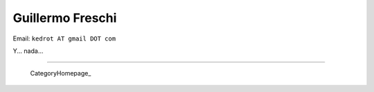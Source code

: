 
Guillermo Freschi
-----------------

Email: ``kedrot AT gmail DOT com``

Y... nada...

-------------------------

 CategoryHomepage_

.. ############################################################################



